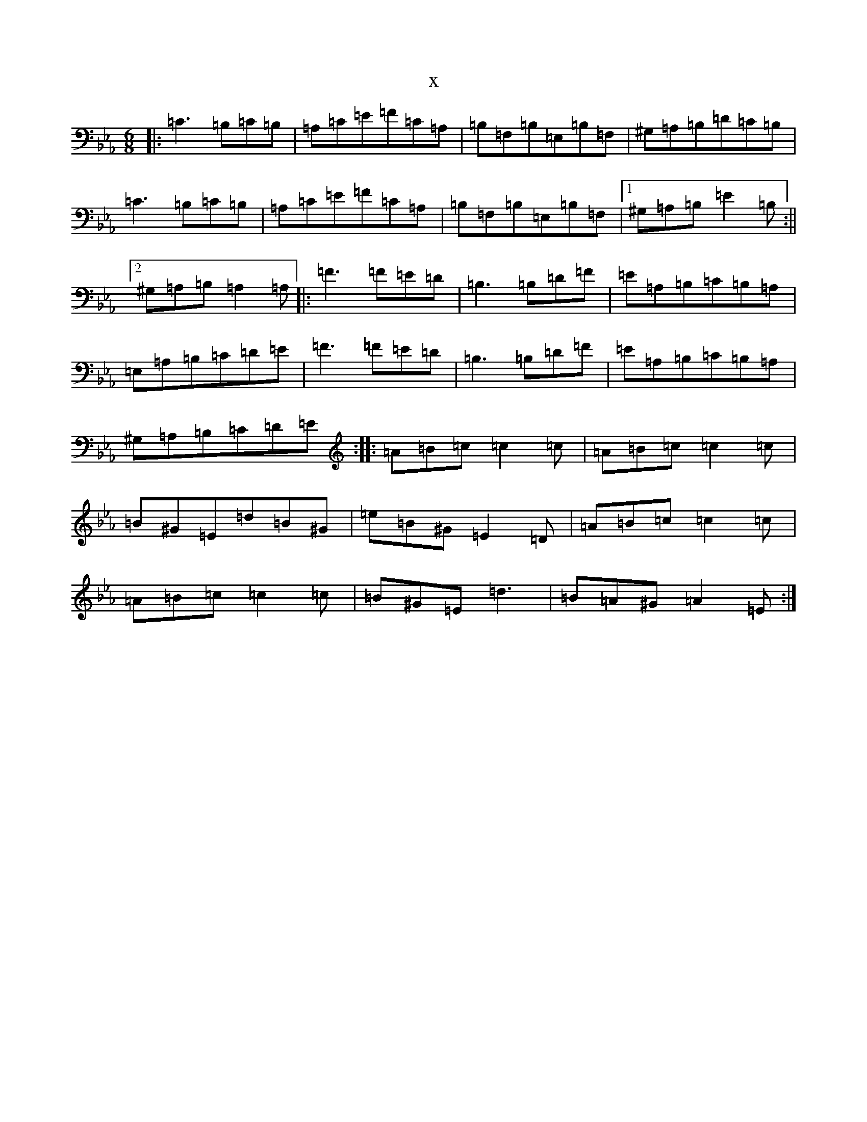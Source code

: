 X:10863
T:x
L:1/8
M:6/8
K: C minor
|:=C3=B,=C=B,|=A,=C=E=F=C=A,|=B,=F,=B,=E,=B,=F,|^G,=A,=B,=D=C=B,|=C3=B,=C=B,|=A,=C=E=F=C=A,|=B,=F,=B,=E,=B,=F,|1^G,=A,=B,=E2=B,:||2^G,=A,=B,=A,2=A,|:=F3=F=E=D|=B,3=B,=D=F|=E=A,=B,=C=B,=A,|=E,=A,=B,=C=D=E|=F3=F=E=D|=B,3=B,=D=F|=E=A,=B,=C=B,=A,|^G,=A,=B,=C=D=E:||:=A=B=c=c2=c|=A=B=c=c2=c|=B^G=E=d=B^G|=e=B^G=E2=D|=A=B=c=c2=c|=A=B=c=c2=c|=B^G=E=d3|=B=A^G=A2=E:|